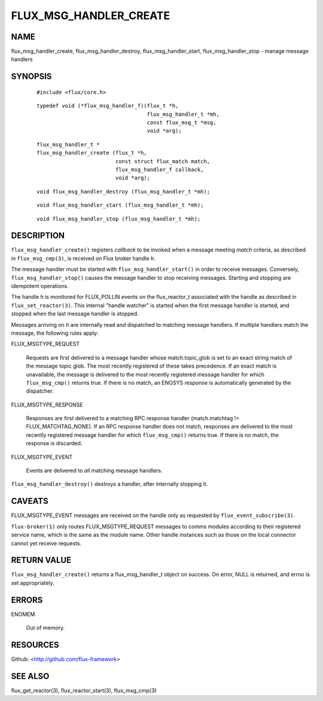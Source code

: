=======================
FLUX_MSG_HANDLER_CREATE
=======================


NAME
====

flux_msg_handler_create, flux_msg_handler_destroy, flux_msg_handler_start, flux_msg_handler_stop - manage message handlers

SYNOPSIS
========

   ::

      #include <flux/core.h>

..

   ::

      typedef void (*flux_msg_handler_f)(flux_t *h,
                                         flux_msg_handler_t *mh,
                                         const flux_msg_t *msg,
                                         void *arg);

   ::

      flux_msg_handler_t *
      flux_msg_handler_create (flux_t *h,
                               const struct flux_match match,
                               flux_msg_handler_f callback,
                               void *arg);

..

   ::

      void flux_msg_handler_destroy (flux_msg_handler_t *mh);

   ::

      void flux_msg_handler_start (flux_msg_handler_t *mh);

..

   ::

      void flux_msg_handler_stop (flux_msg_handler_t *mh);

DESCRIPTION
===========

``flux_msg_handler_create()`` registers *callback* to be invoked when a message meeting *match* criteria, as described in ``flux_msg_cmp(3)``, is received on Flux broker handle *h*.

The message handler must be started with ``flux_msg_handler_start()`` in order to receive messages. Conversely, ``flux_msg_handler_stop()`` causes the message handler to stop receiving messages. Starting and stopping are idempotent operations.

The handle *h* is monitored for FLUX_POLLIN events on the flux_reactor_t associated with the handle as described in ``flux_set_reactor(3)``. This internal "handle watcher" is started when the first message handler is started, and stopped when the last message handler is stopped.

Messages arriving on *h* are internally read and dispatched to matching message handlers. If multiple handlers match the message, the following rules apply:

FLUX_MSGTYPE_REQUEST

   Requests are first delivered to a message handler whose match.topic_glob is set to an exact string match of the message topic glob. The most recently registered of these takes precedence. If an exact match is unavailable, the message is delivered to the most recently registered message handler for which ``flux_msg_cmp()`` returns true. If there is no match, an ENOSYS response is automatically generated by the dispatcher.

FLUX_MSGTYPE_RESPONSE

   Responses are first delivered to a matching RPC response handler (match.matchtag != FLUX_MATCHTAG_NONE). If an RPC response handler does not match, responses are delivered to the most recently registered message handler for which ``flux_msg_cmp()`` returns true. If there is no match, the response is discarded.

FLUX_MSGTYPE_EVENT

   Events are delivered to *all* matching message handlers.

``flux_msg_handler_destroy()`` destroys a handler, after internally stopping it.

CAVEATS
=======

FLUX_MSGTYPE_EVENT messages are received on the handle only as requested by ``flux_event_subscribe(3)``.

``flux-broker(1)`` only routes FLUX_MSGTYPE_REQUEST messages to comms modules according to their registered service name, which is the same as the module name. Other handle instances such as those on the local connector cannot yet receive requests.

RETURN VALUE
============

``flux_msg_handler_create()`` returns a flux_msg_handler_t object on success. On error, NULL is returned, and errno is set appropriately.

ERRORS
======

ENOMEM

   Out of memory.

RESOURCES
=========

Github: <http://github.com/flux-framework>

SEE ALSO
========

flux_get_reactor(3), flux_reactor_start(3), flux_msg_cmp(3)
